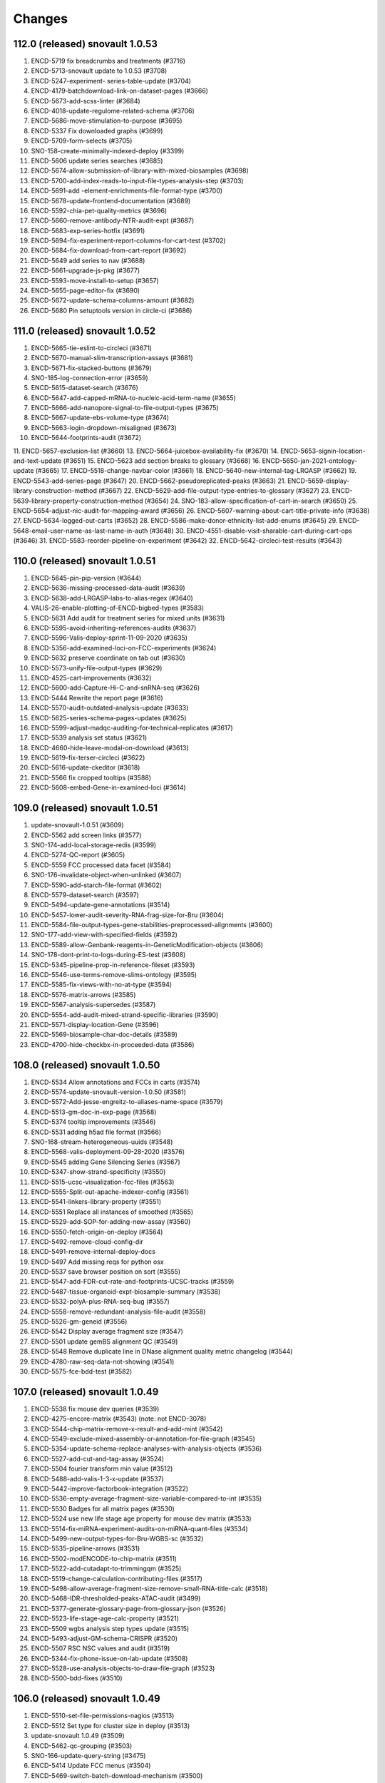 Changes
=======
112.0 (released) snovault 1.0.53
--------------------------------
1. ENCD-5719 fix breadcrumbs and treatments (#3716)
2. ENCD-5713-snovault update to 1.0.53 (#3708)
3. ENCD-5247-experiment- series-table-update (#3704)
4. ENCD-4179-batchdownload-link-on-dataset-pages (#3666)
5. ENCD-5673-add-scss-linter (#3684)
6. ENCD-4018-update-regulome-related-schema (#3706)
7. ENCD-5686-move-stimulation-to-purpose (#3695)
8. ENCD-5337 Fix downloaded graphs (#3699)
9. ENCD-5709-form-selects (#3705)
10. SNO-158-create-minimally-indexed-deploy (#3399)
11. ENCD-5606 update series searches (#3685)
12. ENCD-5674-allow-submission-of-library-with-mixed-biosamples (#3698)
13. ENCD-5700-add-index-reads-to-input-file-types-analysis-step (#3703)
14. ENCD-5691-add -element-enrichments-file-format-type (#3700)
15. ENCD-5678-update-frontend-documentation (#3689)
16. ENCD-5592-chia-pet-quality-metrics (#3696)
17. ENCD-5660-remove-antibody-NTR-audit-expt (#3687)
18. ENCD-5683-exp-series-hotfix (#3691)
19. ENCD-5694-fix-experiment-report-columns-for-cart-test (#3702)
20. ENCD-5684-fix-download-from-cart-report (#3692)
21. ENCD-5649 add series to nav (#3688)
22. ENCD-5661-upgrade-js-pkg (#3677)
23. ENCD-5593-move-install-to-setup (#3657)
24. ENCD-5655-page-editor-fix (#3690)
25. ENCD-5672-update-schema-columns-amount (#3682)
26. ENCD-5680 Pin setuptools version in circle-ci (#3686)

111.0 (released) snovault 1.0.52
--------------------------------
1.	ENCD-5665-tie-eslint-to-circleci (#3671)
2.	ENCD-5670-manual-slim-transcription-assays (#3681)
3.	ENCD-5671-fix-stacked-buttons (#3679)
4.	SNO-185-log-connection-error (#3659)
5.	ENCD-5615-dataset-search (#3676)
6.	ENCD-5647-add-capped-mRNA-to-nucleic-acid-term-name (#3655)
7.	ENCD-5666-add-nanopore-signal-to-file-output-types (#3675)
8.	ENCD-5667-update-ebs-volume-type (#3674)
9.	ENCD-5663-login-dropdown-misaligned (#3673)
10.	ENCD-5644-footprints-audit (#3672)
11.	ENCD-5657-exclusion-list (#3660)
13.	ENCD-5664-juicebox-availability-fix (#3670)
14.	ENCD-5653-signin-location-and-text-update (#3651)
15.	ENCD-5623 add section breaks to glossary (#3668)
16.	ENCD-5650-jan-2021-ontology-update (#3665)
17.	ENCD-5518-change-navbar-color (#3661)
18.	ENCD-5640-new-internal-tag-LRGASP (#3662)
19.	ENCD-5543-add-series-page (#3647)
20.	ENCD-5662-pseudoreplicated-peaks (#3663)
21.	ENCD-5659-display-library-construction-method (#3667)
22.	ENCD-5629-add-file-output-type-entries-to-glossary (#3627)
23.	ENCD-5639-library-property-construction-method (#3654)
24.	SNO-183-allow-specification-of-cart-in-search (#3650)
25.	ENCD-5654-adjust-nic-audit-for-mapping-award (#3656)
26.	ENCD-5607-warning-about-cart-title-private-info (#3638)
27.	ENCD-5634-logged-out-carts (#3652)
28.	ENCD-5586-make-donor-ethnicity-list-add-enums (#3645)
29.	ENCD-5648-email-user-name-as-last-name-in-auth (#3648)
30.	ENCD-4551-disable-visit-sharable-cart-during-cart-ops (#3646)
31.	ENCD-5583-reorder-pipeline-on-experiment (#3642)
32.	ENCD-5642-circleci-test-results (#3643)

110.0 (released) snovault 1.0.51
--------------------------------
1.	ENCD-5645-pin-pip-version (#3644)
2.	ENCD-5636-missing-processed-data-audit (#3639)
3.	ENCD-5638-add-LRGASP-labs-to-alias-regex (#3640)
4.	VALIS-26-enable-plotting-of-ENCD-bigbed-types (#3583)
5.	ENCD-5631 Add audit for treatment series for mixed units (#3631)
6.	ENCD-5595-avoid-inheriting-references-audits (#3637)
7.	ENCD-5596-Valis-deploy-sprint-11-09-2020 (#3635)
8.	ENCD-5356-add-examined-loci-on-FCC-experiments (#3624)
9.	ENCD-5632 preserve coordinate on tab out (#3630)
10.	ENCD-5573-unify-file-output-types (#3629)
11.	ENCD-4525-cart-improvements (#3632)
12.	ENCD-5600-add-Capture-Hi-C-and-snRNA-seq (#3626)
13.	ENCD-5444 Rewrite the report page (#3616)
14.	ENCD-5570-audit-outdated-analysis-update (#3633)
15.	ENCD-5625-series-schema-pages-updates (#3625)
16.	ENCD-5599-adjust-madqc-auditing-for-technical-replicates (#3617)
17.	ENCD-5539 analysis set status (#3621)
18.	ENCD-4660-hide-leave-modal-on-download (#3613)
19.	ENCD-5619-fix-terser-circleci (#3622)
20.	ENCD-5616-update-ckeditor (#3618)
21.	ENCD-5566 fix cropped tooltips (#3588)
22.	ENCD-5608-embed-Gene-in-examined-loci (#3614)

109.0 (released) snovault 1.0.51
--------------------------------
1. update-snovault-1.0.51 (#3609)
2. ENCD-5562 add screen links (#3577)
3. SNO-174-add-local-storage-redis (#3599)
4. ENCD-5274-QC-report (#3605)
5. ENCD-5559 FCC processed data facet (#3584)
6. SNO-176-invalidate-object-when-unlinked (#3607)
7. ENCD-5590-add-starch-file-format (#3602)
8. ENCD-5579-dataset-search (#3597)
9. ENCD-5494-update-gene-annotations (#3514)
10. ENCD-5457-lower-audit-severity-RNA-frag-size-for-Bru (#3604)
11. ENCD-5584-file-output-types-gene-stabilities-preprocessed-alignments (#3600)
12. SNO-177-add-view-with-specified-fields (#3592)
13. ENCD-5589-allow-Genbank-reagents-in-GeneticModification-objects (#3606)
14. SNO-178-dont-print-to-logs-during-ES-test (#3608)
15. ENCD-5345-pipeline-prop-in-reference-fileset (#3593)
16. ENCD-5546-use-terms-remove-slims-ontology (#3595)
17. ENCD-5585-fix-views-with-no-at-type (#3594)
18. ENCD-5576-matrix-arrows (#3585)
19. ENCD-5567-analysis-supersedes (#3587)
20. ENCD-5554-add-audit-mixed-strand-specific-libraries (#3590)
21. ENCD-5571-display-location-Gene (#3596)
22. ENCD-5569-biosample-char-doc-details (#3589)
23. ENCD-4700-hide-checkbx-in-proceeded-data (#3586)

108.0 (released) snovault 1.0.50
--------------------------------
1. ENCD-5534 Allow annotations and FCCs in carts (#3574)
2. ENCD-5574-update-snovault-version-1.0.50 (#3581)
3. ENCD-5572-Add-jesse-engreitz-to-aliases-name-space (#3579)
4. ENCD-5513-gm-doc-in-exp-page (#3568)
5. ENCD-5374 tooltip improvements (#3546)
6. ENCD-5531 adding h5ad file format (#3566)
7. SNO-168-stream-heterogeneous-uuids (#3548)
8. ENCD-5568-valis-deployment-09-28-2020 (#3576)
9. ENCD-5545 adding Gene Silencing Series (#3567)
10. ENCD-5347-show-strand-specificity (#3550)
11. ENCD-5515-ucsc-visualization-fcc-files (#3563)
12. ENCD-5555-Split-out-apache-indexer-config (#3561)
13. ENCD-5541-linkers-library-property (#3551)
14. ENCD-5551 Replace all instances of smoothed (#3565)
15. ENCD-5529-add-SOP-for-adding-new-assay (#3560)
16. ENCD-5550-fetch-origin-on-deploy (#3564)
17. ENCD-5492-remove-cloud-config-dir
18. ENCD-5491-remove-internal-deploy-docs
19. ENCD-5497 Add missing reqs for python osx
20. ENCD-5537 save browser position on sort (#3555)
21. ENCD-5547-add-FDR-cut-rate-and-footprints-UCSC-tracks (#3559)
22. ENCD-5487-tissue-organoid-expt-biosample-summary (#3538)
23. ENCD-5532-polyA-plus-RNA-seq-bug (#3557)
24. ENCD-5558-remove-redundant-analysis-file-audit (#3558)
25. ENCD-5526-gm-geneid (#3556)
26. ENCD-5542 Display average fragment size (#3547)
27. ENCD-5501 update gemBS alignment QC (#3549)
28. ENCD-5548 Remove duplicate line in DNase alignment quality metric changelog (#3544)
29. ENCD-4780-raw-seq-data-not-showing (#3541)
30. ENCD-5575-fce-bdd-test (#3582)

107.0 (released) snovault 1.0.49
--------------------------------------------------------------------
1. ENCD-5538 fix mouse dev queries (#3539)
2. ENCD-4275-encore-matrix (#3543) (note: not ENCD-3078)
3. ENCD-5544-chip-matrix-remove-x-result-and-add-mint (#3542)
4. ENCD-5549-exclude-mixed-assembly-or-annotation-for-file-graph (#3545)
5. ENCD-5354-update-schema-replace-analyses-with-analysis-objects (#3536)
6. ENCD-5527-add-cut-and-tag-assay (#3524)
7. ENCD-5504 fourier transform min value (#3512)
8. ENCD-5488-add-valis-1-3-x-update (#3537)
9. ENCD-5442-improve-factorbook-integration (#3522)
10. ENCD-5536-empty-average-fragment-size-variable-compared-to-int (#3535)
11. ENCD-5530 Badges for all matrix pages (#3530)
12. ENCD-5524 use new life stage age property for mouse dev matrix (#3533)
13. ENCD-5514-fix-miRNA-experiment-audits-on-miRNA-quant-files (#3534)
14. ENCD-5499-new-output-types-for-Bru-WGBS-sc (#3532)
15. ENCD-5535-pipeline-arrows (#3531)
16. ENCD-5502-modENCODE-to-chip-matrix (#3511)
17. ENCD-5522-add-cutadapt-to-trimmingqm (#3525)
18. ENCD-5519-change-calculation-contributing-files (#3517)
19. ENCD-5498-allow-average-fragment-size-remove-small-RNA-title-calc (#3518)
20. ENCD-5468-IDR-thresholded-peaks-ATAC-audit (#3499)
21. ENCD-5377-generate-glossary-page-from-glossary-json (#3526)
22. ENCD-5523-life-stage-age-calc-property (#3521)
23. ENCD-5509 wgbs analysis step types update (#3515)
24. ENCD-5493-adjust-GM-schema-CRISPR (#3520)
25. ENCD-5507 RSC NSC values and audit (#3519)
26. ENCD-5344-fix-phone-issue-on-lab-update (#3508)
27. ENCD-5528-use-analysis-objects-to-draw-file-graph (#3523)
28. ENCD-5500-bdd-fixes (#3510)

106.0 (released) snovault 1.0.49
--------------------------------------------------------------------
1. ENCD-5510-set-file-permissions-nagios (#3513)
2. ENCD-5512 Set type for cluster size in deploy (#3513)
3. update-snovault 1.0.49 (#3509)
4. ENCD-5462-qc-grouping (#3503)
5. SNO-166-update-query-string (#3475) 
6. ENCD-5414 Update FCC menus (#3504) 
7. ENCD-5469-switch-batch-download-mechanism (#3500)  
8. ENCD-5495-cart-test (#3505)
9. ENCD-5464-sprite-ip (#3490) 
10. ENCD-5437 Highlight file graph arrows (#3492) 
11. ENCD-5451-add-nagios-monitor-deploy (#3498) 
12. ENCD-5480-replace-stable-peaks-with-pseudo-replicated-peaks (#3485)
13. ENCD-5407-trans-enhancerpage (#3477)
14. ENCD-5473-update-biosample-characterization-audit (#3486) 
15. ENCD-5334-add-analysis-step-audit (#3494) 
16. ENCD-5467 Update Genetic Modification UI for new property (#3481) 
17. ENCD-5463-make-target-import_items (#3480) 
18. ENCD-5466-make-disease-term-id-name-list (#3482)
19. ENCD-5489-use-ramdisk-on-circleci (#3495)
20. ENCD-5459-transgenic-enhancer-expt-schema-changes (#3488) 
21. ENCD-5481 Fix wrong audit detail (#3484)
22. ENCD-5471-lower-default-chunksize (#3476) 
23. ENCD-5476-fix-indexing-tests (#3489)
24. ENCD-5472-as-file-form-submission (#3483)

105.0 (released) snovault 1.0.48
--------------------------------------------------------------------
1.	update-snovault-1.0.48 (#3474)
2.	SNO-163-install-graphviz (#3460)
3.	ENCD-5439-optimize-metadata-endpoint (#3462)
4.	ENCD-5372-gm-delivery (#3465)
5.	ENCD-5453-fix-missing-read-depth-audit (#3470)
6.	ENCD-5447 dnase reference updates (#3473)
7.	ENCD-5458-use-analysis-objects-for-file-graph (#3468)
8.	ENCD-5431-add-bigInteract-to-file (#3466)
9.	ENCD-5350-encode4-atac-qc-audits (#3469)
10.	ENCD-5440-update-analysis-step-run-set-status (#3467)
11.	ENCD-4957-view-control (#3463)
12.	ENCD-5456-table-shift (#3464)
13.	ENCD-5443-add-ng-to-biosample-starting-amount-units (#3459)
14.	ENCD-5424-remove-assembly-for-gtf-files (#3461)
15.	ENCD-5311-dnase-specific-alignment-quality-metric (#3396)
16.	ENCD-5410 pseudo replicated peaks (#3457)
17.	ENCD-5287-archived-file (#3455)
18.	ENCD-5316-add-workflow-ID (#3458)
19.	ENCD-5436-audit-idr-enc3-enc4 (#3454)
20.	ENCD-5447 dnase reference file updates (#3451)
21.	ENCD-5425-fix-tooltip-in-edge-and-ie (#3456)
22.	ENCD-5445-fix-typos-experiment-audits (#3453)
23.	ENCD-5423-modify-GM-reagents-regex (#3452)
24.	ENCD-5416-misc-font-updates (#3450)
25.	ENCD-5432-walkme-test (#3446)
26.	ENCD-5062-add-image-icon-on-report-page (#3449)
27.	ENCD-5433-refactor-not-bdd-not-indexing-tests (#3445)
28.	ENCD-5418-adjust-fonts (#3444)

104.0 (released) snovault 1.0.47
--------------------------------------------------------------------
	1.	Update snovault 1.0.47 (#3447)
	2.	ENCD-5427-fix-title-underlines (#3442)
	3.	ENCD-5415-audits-in-annotation-metadata (#3439)
	4.	ENCD-5426-classic-img-update (#3441)
	5.	ENCD-5386-reverse-link-publications-in-dataset.references (#3423)
	6.	ENCD-5409-lower-chunksize-option-demo (#3437)
	7.	ENCD-5420-fix-bottom-shading (#3440)
	8.	ENCD-5421-annotation-test (#3436)
	9.	ENCD-5403-annotation-meta-columns (#3433)
	10.	SNO-159 Allow remote indexing (#3412)
	11.	ENCD-5288-create-facet-for-cCREs (#3427)
	12.	ENCD-5393-publication-dataset-download (#3435)
	13.	ENCD-5404-add-mint-to-chip-audits (#3430)
	14.	ENCD-5395-check-biosample-characterizations-from-pooled-from-biosample (#3421)
	15.	ENCD-5398-add-cut-and-run-assay (#3425)
	16.	ENCD-5400-analysis-update (#3426)
	17.	ENCD-5371-biosample-disease-ontology (#3420)
	18.	ENCD-5401-Restrict-batch-download-to-certain-types (#3432)
	19.	ENCD-5394-cart-experiments-only (#3429)
	20.	ENCD-5390 update fonts sitewide (#3418)
	21.	ENCD-5413-hide-download-btn-for-large-search (#3431)
	22.	ENCD-5382-update-robots-txt (#3424)
	23.	ENCD-5405-cart-dl-metadata-url (#3422)
	24.	ENCD-5385 facets updates (#3416)
	25.	ENCD-5389-correct-audit-details-for-missing-input-control-audit (#3409)
	26.	ENCD-5381-fix-publication-object-publication-year (#3414)
	27.	ENCD-5367 clean up body map styles (#3407)
	28.	ENCD-5290-homepage-update (#3413)
	29.	ENCD-5378-fix-metadata-tsv-assay-col (#3411)
	30.	ENCD-5252-add-index-reads-audit (#3391)
	31.	ENCD-5359 add-hover-definitions-to-menu (#3401)
	32.	ENCD-5391-fix-internal-status-facet-not-opening (#3410)
	33.	ENCD-5304-major-ontology-update-scRNA-seq-assay-change (#3394)

103.0 (unreleased) snovault 1.0.46
--------------------------------------------------------------------
	1.	Update snovault 1.0.46 (#3406)
	2.	SNO-160-use-boolean-values-in-facets (#3402)
	3.	SNO-116-fix-summary-naming-conflict (#3404)
	4.	ENCD-5241-search-scroll (#3367)
	5.	ENCD-5370-add-pagination-to-publication-dataset (#3403)
	6.	ENCD-5369-change-annotation-v5 (#3398)
	7.	ENCD-5365-add-document-to-publication-obj (#3405)
	8.	ENCD-5373 fix mouse development matrix (#3397)
	9.	ENCD-5245-adjust-ChIP-control-audit (#3400)
	10.	ENCD-5363-Fix-tags-on-cluster-deployments (#3381)
	11.	ENCD-4519-in-series-change-relative-age-to-age (#3373)
	12.	SNO-157-make-page-facets-collapsable (#3385)
	13.	ENCD-5368-lib-dependency-depleted-nucleic-acid-term (#3395)
	14.	ENCD-5193 additions to set_status_up for datasets (#3392)
	15.	ENCD-4350-make-antibody-label-clearer (#3374)
	16.	ENCD-5360-atac-output-types (#3389)
	17.	ENCD-5358 fix body map thumbnail (#3390)
	18.	ENCD-5286-subreads-bam-should-require-replicate (#3393)
	19.	ENCD-5280-lower-audit-severity-missing-characterization (#3386)


102.0 (released) snovault 1.0.45
--------------------------------------------------------------------
	1.	ENCD-5361-bug-fix-biosample-summary (#3378)
	2.	Update to snovault 1.0.45 (#3376)
	3.	ENCD-5268-analysis-object (#3323)
		SNO-154 fix magic to add json types
	5.	SNO-156 Use pyramid_retry 2.1.1 (#3359)
	6.	ENCD-5353-cart-limit (#3375)
	7.	ENCD-5237 add body map to reference epigenome (#3366)
	8.	ENCD-5255-add-encode4-atac-seq-qc-audits (#3368)
	9.	ENCD-5331-target-factorbook-dbxref (#3360)
	10.	ENCD-5343-adjusting-internal-status-property (#3372)
	11.	ENCD-5185-fix-replication-type-for-pooled-clone-sequencing-experiments (#3361)
	12.	ENCD-5329-read-depth-audit-update (#3369)
	13.	ENCD-5315 gemBS alignment QC (#3365)
	14.	ENCD-5272-Model-donor-age-when-biosample-is-collected (#3362)
	15.	ENCD-5341-update-deployment-tags (#3371)
	16.	ENCD-5314-add-new-output-types (#3354)
	17.	ENCD-5298-add-fileset-to-pipeline-object (#3358)
	18.	ENCD-5336-matrix-desc (#3370)
	19.	ENCD-5309-cart-locks (#3355)
	20.	ENCD-5308-fix-react-error-on-summary-page (#3348)
	21.	ENCD-5307-add-dnase-footprints-quality-metric (#3356)
	22.	ENCD-5303-remove-other-plasmid-lib-type (#3347)
	23.	ENCD-5239-fix-css-problem-on-examine-loci-reference-form(#3318)
	24.	ENCD-3470-blocked-out-facet-setting (#3357)
	25.	ENCD-5342-remove-page-titles (#3363)
	26.	ENCD-5349-add-element-location-transgenic-expt (#3364)
	27.	ENCD-5297-add-ATAC-adapters-to-library (#3353)
	28.	ENCD-4438-remove-stage-timepoint (#3349)
	29.	ENCD-5338-add-idr-ranked-peak-file-format-type (#3350)
	30.	ENCD-5333-fix-google-dataset-author (#3344)
	31.	ENCD-5327-fastq-demultiplex-analysis-step-type (#3342)
	32.	ENCD-5113 fix curl command to get metadata.tsv(#3343)
	33.	ENCD-5320-fix-sescc-element-url (#3337)
	34.	ENCD-5321-remove-lib-frag-method-enum (#3339)
	35.	ENCD-5306-update-hotspot-qc-metric (#3352)
	36.	ENCD-5310-choose-analysis (#3340)
	37.	ENCD-5285-table-lines (#3330)
	38.	ENCD-5332-sequence-barcodes-reference-type (#3351)
	39.	ENCD-4857-add-biosample_ontology.classification-to-matrix (#3331)
	40.	ENCD-5328 fix released start date (#3346)

v101.0 (released) snovault 1.0.44
--------------------------------------------------------------------
	1.	ENCD-5324-experiment-perturbed (#3338)
	2.	ENCD-5296-fix-matrix-header-link (#3329)
	3.	ENCD-5317-fix-bug-biosample-summary (#3332)
	4.	ENCD-5319 fix date released link (#3335)
	5.	ENCD-5322-fix-table-capitalization (#3334)
	6.	ENCD-5191 add ENCSR id to cart (#3336)
	7.	ENCD-5294-move-4-read-fraction-QMs (#3320)
	8.	ENCD-5302-cart-link (#3328)
	9.	ENCD-5181-perturbed-facet-normal (#3325)
	10.	ENCD-5267 body map updates (#3326)
	11.	ENCD-5270-library-adapter (#3312)
	12.	ENCD-5278-add-binding-to-category-property (#3310)
	13.	ENCD-5214-in-vivo-enhancer-screen (#3314)
	14.	ENCD-5271-add-atac-dnase-output-types (#3309)
	15.	ENCD-5243 fix crash on date submitted (#3300)
	16.	ENCD-5281 Remove extra files.assembly column (#3324)
	17.	ENCD-5276-add-kallisto-properties-to-library (#3321)
	18.	ENCD-5292 Change txt extension to txt.gz (#3319)
	19.	ENCD-5277 Update amis v100 and typos (#3307)
	20.	ENCD-5300-add-audit-field-to-metadata-tsv (#3322)
	21.	ENCD-5265-correct-stem-cell-matrix-links (#3298)
	22.	ENCD-5289-fcc-remove-assay-type-facet (#3316)
	23.	ENCD-5254-add-pseudoalignment-analysis-step-type (#3317)
	24.	ENCD-5238-organ-system-slims-assay-update (#3297)
	25.	ENCD-4913-fix-filtered-url-in-matrix (#3294)
	26.	ENCD-5262 add skinny tracks (#3306)
	27.	ENCD-5236-display-fcc-prop (#3315)
	28.	ENCD-5261-copy-schema (#3311)
	29.	ENCD-5269-audit-annotation-file-derived-from-revoked (#3302)
	30.	ENCD-5225-display-cropped-read-length-and-tolerance (#3287)
	31.	ENCD-4614-no-assembly-graph (#3299)
	32.	ENCD-4927 Internal Audit details not showing up for GM
	33.	ENCD-5260 Cart auto-save
	34.	ENCD-5159-show-donor-on-ref-page (#3289)
	35.	ENCD-5136-hide-nih-in-facets-on-0-results (#3290)

v100.0 (released) snovault 1.0.44
--------------------------------------------------------------------
1.	ENCD-5216 deploy demo pointing at pg (#3273)
    ⁃ ENCD-5242 refactor cloud config
    ⁃ ENCD-5235 fix wale backup error
    ⁃ ENCD-5240 fix lib magic dependency
    ⁃ ENCD-5212 deploy demo at ES cluster
    ⁃ ENCD-5234 fix key validation upload bucket
2.	ENCD-5275-fix-json-ld-exploding-without-at-type (#3301)
3.	ENCD-4215-enable-google-set (#3282)
4.	ENCD-5258-add-file-upgrade (#3292)
5.	ENCD-5264 fix error on pages missing @type (#3293)
6.	ENCD-5259-fix-validation-fail-reference-objects (#3291)
7.	ENCD-5266 change description to title for index_of property
8.	ENCD-5116-pipeline-graph (#3278)
9.	ENCD-5178 add body map to summary page (#3285)
10.	ENCD-5228-add-enc4-chip-pipeline-to-audits (#3288)
11.	ENCD-5229-fix-run-type-dependency (#3270)
12.	ENCD-5244-add-new-enums-for-DAC-pipeline (#3286)
13.	ENCD-5226-add-bulk-RNA-seq-pipeline-to-audits (#3276)
14.	ENCD-5217-expt-fcc-audit-inconsistent-gms (#3284)
15.	ENCD-5157-add-to-biosample-summary-and-display (#3280)
16.	ENCD-4378-remove-restrict-target-dbxref (#3271)
17.	ENCD-5100-index-reads-grouping (#3281)
18.	ENCD-5215-improve-Publication-link-to-PublicationData (#3283)
19.	ENCD-5204-fix-ExperimentSeries-QC-table-crash-for-no-target-experiments (#3269)
20.	ENCD-4644-add-details-about-fastq-signatures (#3272)
21.	ENCD-5220-add-crop-length-tolerance-to-file (#3277)
22.	ENCD-5230-change-tech-replicate-field-of-metadata-tsv (#3268)
23.	ENCD-5211-add-Mint-ChIP-control-title (#3262)
24.	ENCD-5201-biosample-organ-system-slims (#3275)
25.	ENCD-5209-add-elements-ref-to-analysis-step-schema (#3264)
26.	ENCD-5232-add-rDHSs-to-rep-DNase-hypersensitivity-sites (#3267)
27.	ENCD-5203-biosample-audit-inconsistent-GMs (#3274)
28.	ENCD-5151-fix-software-breadcrumb (#3245)
29.	ENCD-5099-add-index-read-on-file-page (#3256)
30.	ENCD-5105-SECC-Stem-cell-matrix (#3203)
31.	ENCD-5200-add-FCC-ExperimentTable (#3266)
32.	ENCD-5210-make-documents-searchable (#3263)
33.	ENCD-5206-add-element-quantification-to-file-output-type (#3265)
34.	ENCD-4991-display-assembly-N-gene_annot-on-UI (#3248)
35.	ENCD-5218-batch-dl-issue (#3259)
36.	ENCD-5070-missing-img (#3260)

v99.0 (released) snovault 1.0.44
--------------------------------------------------------------------
1.	ENCD-5223-metadata-shift (#3258)
2.	ENCD-5221-smaller-es-cluster-master (#3257)
3.	ENCD-5171-download-fastq-files (#3252)
4.	ENCD-5184-comp-model-software-version-unique (#3250)
5.	ENCD-5152-add-app-json-to-attachments (#3247)
6.	ENCD-5148-adjust-GM-for-homologous-recombination-and-CRISPR-intro (#3242)
7.	ENCD-5111-cleanup-deploy-output (#3251)
8.	ENCD-5194-add-grnas-file-output-type (#3234)
9.	ENCD-5169-humandonor-external-ids (#3226)
10.	ENCD-5195-add-gene-to-reference-page (#3244)
11.	ENCD-5208-circle-ci-install-fix (#3249)
12.	ENCD-5207-update-snovault-1.0.44 (#3246)
13.	ENCD-4374-fix-restrict-file-edit-checkbx (#3237)
14.	ENCD-5006-Fix-target-breadcrumb (#3241)
15.	ENCD-5140-add-clear-classification-of-related-datasets (#3239)
16.	ENCD-5127-add-biosample-ontology-fce-requirement (#3240)
17.	ENCD-5160-cropped-read-length-bam (#3232)
18.	ENCD-5198-update-libmagic-ubuntu-with-amis (#3238)
19.	ENCD-5202-lower-indexing-RAM-footprint (#3243)
20.	ENCD-5164 add production amis (#3229)
21.	ENCD-5199-add-ref-epig-bdd-and-polish (#3233)
22.	SNO-143-switch-update-readmes (#3221)
23.	ENCD-5018 Change tagged target audits severity to Warning (#3230)
24.	ENCD-5149-gene-and-target-dbxrefs-for-GeneCards (#3220)
25.	ENCD-5128-calculate-crispr-assay-titles (#3224)
26.	ENCD-5172-add-output-type-regulatory-elements (#3227)
27.	ENCD-5161-add-fragmentation-duration-props-to-library (#3235)
28.	ENCD-5173-add-to-reference-summary-page (#3228)
29.	ENCD-5197 return paths from library calculated property
30.	SNO-144-redirect-downloads-through-nginx-or-apache (#3182)
31.	ENCD-5166 change organoid color (#3213)
32.	ENCD-5189-additional-pytest-cleanup (#3223)
33.	ENCD-5131-add-sprite-assay-ontology-update (#3215)
34.	ENCD-5163 deemphasize hg19 screen link (#3211)

v98.0 (released) snovault 1.0.43
--------------------------------------------------------------------
1.	ENCD-5186-Fix-FCC-audit-script-error-with-biosample-ontology (#3219)
2.	ENCD-5175-fix-validation-error-crispr-insertion (#3214)
3.	ENCD-5180-re-matrix-left-align-term-names (#3216)
4.	ENCD-5182 respect filters for viz (#3217)
5.	ENCD-5039-reorganize-pytest-fixtures-set (#3206)
6.	Update snovault 1.0.43 (#3212)
7.	ENCD-4540 Cart visualizations (#3205)
8.	SNO-146-clean-up-threadmanager-on-pyramid-retry-exception (#3207)
9.	ENCD-5133-calculate-for-analyses (#3200)
10.	ENCD-5145-remove-gRNA-tiled-loci-update-examined-loci (#3183)
11.	ENCD-5150-rendering-error (#3209)
12.	ENCD-5168-allow-apache-status-monitoring (#3210)
13.	ENCD-5123-expt-audit-processed-files-analyses (#3192)
14.	ENCD-2666 mouse dev matrix (#3198)
15.	ENCD-5090-apply-experiment-audits-to-fcc-experiments (#3169)
16.	ENCD-5117-update-mixed-read-length-audit (#3193)
17.	ENCD-5110-add-gm-categories (#3181)
18.	ENCD-5125-add-factorbook (#3191)
19.	ENCD-5087-add-subreads-dependencies (#3180)
20.	ENCD-5082-file-pagination (#3201)
21.	ENCD-5051-generating-QC-table-for-experimental-series (#3138)
22.	ENCD-5129-check-if-view-has-type (#3199)
23.	ENCD-5143-remove-properties-gene_type_quant_qc (#3185)
24.	ENCD-5144-add-dna-cloning-biosampletype (#3184)
25.	ENCD-5139-add-post-nucleic-acid-time-biosample (#3188)
26.	ENCD-5122-add-Donor-to-Reference (#3197)
27.	ENCD-5109-fix-file-validation-audit-for-annotations (#3194)
28.	ENCD-5080-add-library-property-strandedness (#3186)
29.	ENCD-5069 fix error in gene search (#3166)
30.	ENCD-5118-adjust-unreplicated-experiment-audit (#3187)
31.	ENCD-5130-Add-download-btn-to-FCC (#3179)

v97.0 (unreleased) snovault 1.0.42 ubuntu18/py376 merge
--------------------------------------------------------------------

1.	SNO-145 handle missing _stats on request
2.	ENCD-5137-Fix-ENTEx-text-issue (#3178)
3.	ENCD-5132-update-deployment-amis (#3174)
4.	update-to-v97rc1 (#3172)
5.	update-to-v96.1 (#3171)
6.	ENCD-5071-audit-script-error-when-control-is-series (#3164)
7.	ENCD-4626-fix-test-save-change-antibody (#3145)
8.	ENCD-4365-roadmap-collection-view (#3142)
9.	ENCD-5121-doc-section-publication-data (#3162)
10.	ENCD-5073-multiple-targets-FCC (#3154)
11.	ENCD-5097-add-Ingrid-to-AntibodyCharacterization-reviewed-by (#3148)
12.	ENCD-5033-index-user-made-accounts (#3158)
13.	ENCD-4953-calculated-tags-property-experiment (#3155)
14.	ENCD-5072 Library construction platform display (#3168)	
15.	SNO-142 Minor fixes for ubutnu 18 on v96x1rc1
16.	ENCD-5106-add-control-link-FCE (#3151)
17.	ENCD-5101-add-target-to-annotation-summary-page (#3165)
18.	ENCD-5124-fix-vis-indexing-failure-on-RNA-seq-annotation (#3161)
19.	ENCD-5074-exclude-single-cell-from-read-count-audit (#3153)
20.	ENCD-5083-restrict-IHEC-dbxref-to-RefEpi-and-Annotation (#3147)
21.	ENCD-5034-encyclopedia-v6-addition (#3152)
22.	SNO-141-update-osx-catalina-readme
23.	ENCD-4917-new-target-matrix (#3071)
24.	ENCD-5120-1st-post-master-merge-fix-u18-py369 (#3160)
25.	ENCD-3983-update-to-ubuntu-18
26.	ENCD-5112 Update deploy ami map for all builds
27.	SNO-140 Allow shorting uuids with flag
28.	ENCD-5075 Adding the change for depmap (#3141)
29.	SNO-139 Log detailed initial indexing times
30.	ENCD-3983-update-to-ubuntu-18
31.	ENCD-4961-make-base-amis-encd-deployment
32.	ENCD-4960-add-aws-pems-for-deployment
33.	SNO-132 Update to py37 lrowe pr with fixes
34.	ENCD-5061-echo-filenames-in-deploy-scirpt
35.	ENCD-5060-add-py-requirements-file
36.	ENCD-5059-fix-pylint-in-deploy-script
37.	ENCD-5081 add-pooled-clone-sequencing-types (#3144)
38.	ENCD-5084-draft-1 (#3149)
39.	ENCD-5096-draft-1 (#3150)
40.	ENCD-5091 Rebuilt package-lock.json (#3140)
41.	ENCD-5077 Remove unnecessary prints (#3146)


v97rc1 (unreleased) snovault 1.0.41 - pre v96.1 ubuntu18/py376 merge
--------------------------------------------------------------------
1. ENCD-5071-audit-script-error-when-control-is-series (#3164)
2. ENCD-4626-fix-test-save-change-antibody (#3145)
3. ENCD-4365-roadmap-collection-view (#3142)
4. ENCD-5121-doc-section-publication-data (#3162)
5. ENCD-5073-multiple-targets-FCC (#3154)
6. ENCD-5097-add-Ingrid-to-AntibodyCharacterization-reviewed-by (#3148)
7. ENCD-5033-index-user-made-accounts (#3158)
8. ENCD-4953-calculated-tags-property-experiment (#3155)
9. ENCD-5072 Library construction platform display (#3168)
10. ENCD-5106-add-control-link-FCE (#3151)
11. ENCD-5101-add-target-to-annotation-summary-page (#3165)
12. ENCD-5124-fix-vis-indexing-failure-on-RNA-seq-annotation (#3161)
13. ENCD-5074-exclude-single-cell-from-read-count-audit (#3153)
14. ENCD-5083-restrict-IHEC-dbxref-to-RefEpi-and-Annotation (#3147)
15. ENCD-5034-encyclopedia-v6-addition (#3152)
16. ENCD-4917-new-target-matrix (#3071)
17. ENCD-5075 Adding the change for depmap (#3141)
18. ENCD-5081 add-pooled-clone-sequencing-types (#3144)
19. ENCD-5084-draft-1 (#3149)
20. ENCD-5096-draft-1 (#3150)
21. ENCD-5091 Rebuilt package-lock.json (#3140)
22. ENCD-5077 Remove unnecessary prints (#3146)

v96.1 (unreleased) snovault 1.0.41
----------------------------------
1. SNO-142 Minor fixes for ubutnu 18 on v96x1rc1 (#3167)
2. SNO-141-update-osx-catalina-readme (#3167)
3. ENCD-5120-1st-post-master-merge-fix-u18-py369 (#3160) 
4. ENCD-5112 Update deploy ami map for all builds (#3109)
5. SNO-140 Allow shorting uuids with flag (#3109)
6. SNO-139 Log detailed initial indexing times (#3109)
7. ENCD-3983-update-to-ubuntu-18 (#3109)
8. ENCD-4961-make-base-amis-encd-deployment (#3109)
9. ENCD-4960-add-aws-pems-for-deployment (#3109)
10. SNO-132 Update to py37 lrowe pr with fixes (#3109)
11. ENCD-5061-echo-filenames-in-deploy-scirpt (#3109)
12. ENCD-5060-add-py-requirements-file (#3109)
13. ENCD-5059-fix-pylint-in-deploy-script (#3109)

v96.0 (released) snovault 1.0.40
--------------------------------
1.	ENCD-5089-add-back-account-creation-msg (#3139)
2.	ENCD-5088-graphlib-crash (#3137)
3.	ENCD-5086-remove-chip-seq-matrix-from-menu (#3136)
4.	ENCD-5047-no-dependencies-output-types (#3135)
5.	ENCD-4943-fix-bad-ancient-URL-forwards (#3129)
6.	ENCD-5049 add MINT mixture to library object (#3132)
7.	ENCD-5056-computation-model-object (#3128)
8.	ENCD-5037-valis-library-update (#3119)
9.	ENCD-5026 toolbar updates (#3133)
10.	ENCD-5057-add-experiment-audit-for-no-processed-data (#3126)
11.	ENCD-5078-fcc-insert (#3134)
12.	ENCD-5068-update-regex-pattern-for-IHEC-dbxref (#3123)
13.	ENCD-4172 improved PublicationData embedding (#3130)
14.	ENCD-4975-three-library-properties-restricted-to-enum (#3108)
15.	ENCD-5054-revise-biosample-search-result-link-age-display (#3118)
16.	ENCD-5065-account-creation-error-msg (#3110)
17.	ENCD-5050-nanopore-file-dependency (#3121)
18.	ENCD-5032 add reset to genome browser (#3106)
19.	ENCD-5020-create-account-on-any-page (#3112)
20.	ENCD-5022-ENTEx-updates (#3122)
21.	ENCD-5053-Display target_expression_percentile (#3127)
22.	ENCD-4948 Facet registry (#3120)
23.	ENCD-4936-add-location-to-gene (#3083)
24.	ENCD-5043-add-icLASER-assay (#3115)
25.	ENCD-5055-update-audit-detail-insufficient-read-length-rna (#3116)
26.	ENCD-5025-create-account-created-messagebox (#3107)
27.	ENCD-5048 annotation schema change for FCC controls (#3114)
28.	ENCD-5066-calculate-s3-uri-for-all-files (#3117)

v95.0 (released) snovault 1.0.40
---------------------------------------
1.	ENCD-5064 update the detail message in "inconsistent genetic modification tags" audit (#3113)
2.	ENCD-5058 fix pip version (#3111)
3.	ENCD-4899 additions to robots.txt (#3055)
4.	ENCD-5008 Analyses property (#3100)
5.	ENCD-5015 functional characterization series (#3099)
6.	ENCD-4999 Add PRO-cap assay term (#3101)
7.	SNO-129-add-fielded-generator-response (#3077)
8.	ENCD-5005 replace GO properties with GO links (#3098)
9.	ENCD-5044-update-to-snovault-1-40 (#3104)
10.	ENCD-4995 adding read index_of (#3095)
11.	ENCD-4987 Add audits for eclip queried_RNP_size_range (#3090)
12.	ENCD-3086-add-dataset-to-file (#2977)
13.	ENCD-4655 remove recombinant protein category of target (#3070)
14.	ENCD-4986-fix-summary-page-filter-miscount (#3081)
15.	ENCD-4997-adjust-GM-schema-for-FCC-expts (#3096)
16.	ENCD-5004-update-assay-titles-ontology (#3093)
17.	ENCD-4956-add-content-to-schema (#3089)
18.	ENCD-5014-new-FCE-property-target-expression-percentile (#3097)
19.	ENCD-5013 Allow elements_reference to link to Annotations (#3086)
20.	ENCD-5010-Reduce-min-read-length-miRNA (#3092)
21.	ENCD-5027-fix-refseq-dbxref-link (#3087)
22.	ENCD-4998 Revise time units pluralization (#3082)
23.	ENCD-4951-add-4dn-expt-dbxref (#3084)
24.	ENCD-5036 freeze setuptools for wale at v43 (#3091)
25.	ENCD-4790 replicates in Valis (#3068)
26.	ENCD-5023 fix advanced query search BDD test (#3088)
27.	ENCD-5007-home-svg-chrome-bug (#3080)

v94.0 (released) snovault 1.0.39
---------------------------------------
1.	ENCD-5002 Removed month_released from facet list for scRNA series (#3074)
2.	ENCD-5001-SCREEN-link-updates (#3076)
3.	ENCD-4994-fix-broken-img-tag-appearance-ie11 (#3073)
4.	ENCD-4996-fix-IE-shading (#3075)
5.	ENCD-4993-update-snovault-1.0.39
6.	ENCD-4222 Implement ENTEx matrix (#3067)
7.	ENCD-4882 Removed month_released property from Dataset and Page (#3049)
8.	ENCD-4965-quality-metrics-now-required-property (#3064)
9.	ENCD-4983-new-file-output_type-personalized-genome-assembly (#3065)
10.	ENCD-4810 md5 self audit (#3063)
11.	ENCD-4967-broken-E11-fixes (#3043)
12.	ENCD-4812-award-link-embedded (#3069)
13.	ENCD-4971-add-TagRFP-enum-GM (#3062)
14.	ENCD-4972-calculate-FCC-control-assay-titles (#3061)
15.	ENCD-4969 Update missing raw data in replicate audit (#3046)
16.	ENCD-4922 single cell RNA series (#3066)
17.	ENCD-4859-clarify-undetermined-replication-type-audit (#3059)
18.	ENCD-4488-tighten-annotation-schema (#3045)	
19.	ENCD-4984-add-ENCODE3-to-scRNA-without-controls (#3057)
20.	ENCD-4942 remove control category of target (#3058)
21.	ENCD-4872 open ENCODE4 antibody standards to ENCODE3 antibodies (#3022)
22.	ENCD-4979-fix-reference-to-HTTPFound (#3060)
23.	ENCD-4976 Remove scRNA-seq from RIN audit (#3056)
24.	ENCD-4557-limit-reviewers-cannot-edit-characterization (#3054)
25.	ENCD-4974-cricket-typo-fixes (#3048)
26.	ENCD-4966-remove-default-replicate (#3047)
27.	ENCD-4980-upgrade-pip-circleci (#3053)

v93.1 (released) snovault 1.0.38
---------------------------------------
1. ENCD-4978 update bcrypt and pip3 (#3051)

v93.0 (released) snovault 1.0.38
---------------------------------------
1.	ENCD-4970 Make reference-epignome cells render on IE11 (#3041)
2.	ENCD-4973-raw-schema (#3042)
3.	ENCD-4968-update-snovault-1.0.38 (#3040)
4.	ENCD-4930-flag-read1-without-read2 (#3036)
5.	ENCD-4687-add-adapter-files-to-library (#3033)
6.	ENCD-4949-Fix-IE11 (#3039)
7.	ENCD-4908-turn-on-swap-in-deployment (#3037)
8.	ENCD-2304 Reference epigenome matrix (#3032)
9.	ENCD-4912-update-matching-md5-audit (#3005)
10.	ENCD-4896-Add-mirna-annotations-to-file-and-analysis-step (#3030)
11.	ENCD-4898-add-pipeline-assay-audit (#3021)
12.	ENCD-4851 remove duplicated dataset (#3035)
13.	ENCD-2529-fix-default-required-properties-in-json-schema (#3015)
14.	ENCD-4822-update-hgnc-file-to-fix-missing-suggest-genes (#2934)
15.	ENCD-2401 fix IHEC trackhub JSON (#3028)
16.	ENCD-4926-add-michael-schatz-to-aliases (#3011)
17.	ENCD-4848-display-juicebox-name-for-hic (#3038)
18.	ENCD-4934-add-perturbed-property-to-biosample (#3026)
19.	ENCD-4939-change-memlimit-kill-to-terminate
20.	ENCD-4938-add-forensic-logging-to-deployment
21.	ENCD-4937-add-single-node-name-arg
22.	ENCD-4911-increase-upload-limit-to-5gb
23.	ENCD-4947-Fix-deploy-tag-bug-that-pulls-origin-dev
24.	ENCD-4025-update-schema-md (#2985)
25.	ENCD-4842-new-gm-property-introduced-elements (#3031)
26.	ENCD-4929 add control type to FCC experiments (#3018)
27.	ENCD-4933-remove-library-treatment-facet (#3016)
28.	ENCD-4932 Fix links and formatting in Experiment Series audit (#3017)
29.	ENCD-4946-add-new-annotation-type (#3020)
30.	ENCD-4921-add-pacbio-sequel-to-file (#3004)
31.	ENCD-4944 remove oneOf from target schema (#3027)
32.	ENCD-4906-add-treatment-info-metadata (#2995)
33.	SNO-125-switch-batch-download-to-query-string (#2998)
34.	ENCD-4905-add-search-view-tests (#2974)
35.	ENCD-4950-update-deploy-defaults-for-pg11 (#3029)
36.	ENCD-4873-update-audit-search-label (#3019)
37.	SNO-118-simple-query-string (#3013)
38.	SNO-123-limit-es-scan (#3024)
39.	ENCD-4935-reduce-compute-circle-ci-tests (#3003)
40.	ENCD-4914-fix-test-timeout (#3012)
41.	ENCD-4904-add-ingrid-as-user

v92.0 (released) snovault 1.0.37
---------------------------------------

1. ENCD-4924 fix bugs in moving controls (#3001)
2. ENCD-4928-run-npm-once (#3002)
3. ENCD-4925-increase-circle-es-heap (#2999)
4. ENCD-4895-adjust-long-read-RNA-audit (#2982)
5. ENCD-4920-update-snovault-1.0.37 (#2997)
6. ENCD-3336-Upgrade-postgres-11 (#2976)  
7. ENCD-4892 region search refresh (#2978)
8. ENCD-4861 add enum to user groups(#2964)
9. ENCD-4849-fix-description-misalignment-in-docs (#2958)
10. ENCD-4840-Add-Donor-accession-boost-value (#2975)
11. ENCD-4674 move Control from Target to Experiment (#2866)
12. ENCD-4894 Exclude long read RNA-seq from RNA fragment size audit and add tests for missing read_length (#2969)
13. ENCD-4900 Add status check for matching md5 sum audit (#2972)
14. ENCD-4903-image-update (#2983)
15. [HOTFIX] SNO-120-stream-large-json (#2980)
16. ENCD-4885 add entry for functional characterization assays (#2981)
17. ENCD-4916-fix-circleci (#2986)
18. ENCD-4816 Summary release date source change (#2961)
19. ENCD-4722 install Valis as component (#2937)
20. ENCD-4855 Extra-wide search facets (#2948)
21. ENCD-4876-add-assembly-annotations (#2956)
22. ENCD-4865 remove fcc assay term names from experiements (#2952)
23. SNO-115-delete-old-search-code (#2966)
24. ENCD-4731 Add audits for experiment series (#2960)
25. ENCD-4890-library-target-size-range (#2970)
26. ENCD-4901-redirect-file-downloads (#2968)
27. ENCD-4902-fix-graph-x-tick (#2971)
28. ENCD-4887-fix-audit-detail-bugs (#2957)
29. ENCD-4862-fix-audit-script error (#2962)
30. ENCD-4836-bring-back-alt-color-report-view-table (#2963)
31. ENCD-4854 Change severity of missing controlled by audit (#2953)
32. ENCD-4858-table-border (#2949)
33. ENCD-4863-audit-paths (#2940)
34. ENCD-4866 fix sorttable comment (#2947)
35. ENCD-4868-update-organ-slims (#2954)
36. ENCD-4888-add-admin-access-key-to-insert (#2946)
37. ENCD-4079-fix-npm-audit-errors (#2913)
38. ENCD-4816 Summary release date source change (#2961)

v91.0 (released) snovault 1.0.36
---------------------------------------
1. ENCD-4891-region-search-crash-with-position (#2955)
2. ENCD-4878-update-robots-txt (#2939)
3. ENCD-4884-allow-apache-conf-variables-on-deploy
4. ENCD-4718-Refactor-deployment-based-on-build-type
5. ENCD-4881-fix-NTR-audit-detail (#2943)
6. ENCD-4879-workaround-for-improper-date (#2942)
7. ENCD-4880-restore-disabled-buttons (#2941)
8. ENCD-4875-update-snovault-1.0.36 (#2936)
9. ENCD-4803-new-search-views (#2928)
10. ENCD-4871-summary-dates (#2935)
11. ENCD-4398-allow-unprivileged-login-for-cart(#2869)
12. ENCD-4753-fix-audit-details-and-cleanup (#2927)
13. ENCD-4838 Remove Experiment Classification from Experiment Schema (#2929)
14. ENCD-4856 break up test suite for circle-ci (#2932)
15. ENCD-4826 updated chip-seq qc (#2930)
16. ENCD-4846 Fix microRNA raw data table headers (#2933)
17. ENCD-4820-update-ontology (#2917)
18. ENCD-4690-remove-cln-msg-in-file-assoc-graph (#2903)
19. ENCD-4050-replace-momentjs (#2914)
20. ENCD-4832 remove border on empty results (#2926)
21. ENCD-4844-Add-Jessica-to-users
22. ENCD-4837 assay title facet for experimental series (#2921)
23. ENCD-4213-replace-cookie-monster (#2906)

v90.0 (released) snovault 1.0.34
---------------------------------------
1. ENCD-4828 Remove extra div and style .box.facets (#2919)
2. ENCD-4827 Restore old link underlines (#2918)
3. ENCD-4824 Make Safari search box styling the same as others (#2915)
4. ENCD-4825 Return button style and clean up CSS (#2916)
5. ENCD-4817 Fix default value (#2902)
6. ENCD-4538 Fixed minor typos and formatting inconsistencies (#2895)
7. ENCD-4376 new ATAC-seq QC (#2907)
8. ENCD-4819 Use not-allowed cursor on disabled inputs, buttons (#2909)
9. ENCD-4818 downgrade ChIP-seq QM schema versions (#2908)
10. ENCD-4788-add-mg-kg-treat (#2900)
11. ENCD-4714-move-pg-deploy-echos-to-file (#2905)
12. ENCD-4794 update bulk RNA QC (#2901)
13. ENCD-4680 Remove and replace Bootstrap styling (#2894)
14. ENCD-4783-set-iam-role-on-deploy (#2904)
15. ENCD-4797 Add new file FCC output_type elements reference (#2899)
16. ENCD-4789 Add wranglers' uuids to antibody_characterization.json (#2898)
17. ENCD-4776 Add Bonita's info to user.json (#2897)
18. ENCD-4800 Fix Chrome slow scrolling with scrollable facets (#2892)


v89.0 (released) snovault 1.0.34
---------------------------------------
1.  ENCD-4811 Change breadcrumb pluralization (#2893)
2.  ENCD-4801 fix bugs related to award embedding in AntibodyLot (#2890)
3.  ENCD-4539-pipelines-missing-alt-accession (#2879)
4.  ENCD-4802 update ChIP-seq QMs (#2891)
5.  ENCD-4641 new ChIP-seq quality metrics (#2789)
6.  ENCD-4779 fix default tracks (#2884)
7.  ENCD-4664 FCC experiment modeling (#2882)
8.  ENCD-4768 Add matching md5sum property (#2870)
9.  ENCD-4769 Add dataset properties on ExperimentPage (#2888)
10. ENCD-4711-update-sn-atac-name (#2889)
11. ENCD-4785 correcting md5 uniqueness behavior (#2881)
12. ENCD-4778 Add link for Mouse Dev Series collection to drop down menu (#2874)
13. ENCD-4775 default to mm10 over mm9 (#2883)
14. ENCD-4773 fix browser styles on IE 11 (#2872)
15. ENCD-4750 rename duplicated health status column (#2876)
16. ENCD-4791 remove Quick View (#2886)
17. ENCD-4745 biosample characterization audit update (#2880)
18. ENCD-4730-change-menu-item-names-for-matrices (#2877)
19. ENCD-4740-fix-broken-report-link (#2862)
20. ENCD-4729-fix-add-minus-btn-on-graph (#2885)
21. ENCD-4228-genetic-mod-missing-alter-acc (#2878)
22. ENCD-4752 read_structure for fastq files (#2868)
23. ENCD-4646-add-search-btn-top-nav (#2871)
24. ENCD-4608 ENCODE4 antibody review (#2849)
25. ENCD-4744 Added erez-aiden to aliases list (#2873)

v88.0 (released) snovault 1.0.34
---------------------------------------
1. ENCD-4761 Fix table display for non-anno and exp pages (#2861)
2. ENCD-4762 make-search-fields-consistent (#2860)
3. ENCD-3904 remove-quotation-marks (#2850)
4. ENCD-4715 Integrate Valis browser (#2809)
5. ENCD-4760 Update to snovault 1.0.34 (#2858)
6. SNO-108 improve-search-new (#2856)
7. ENCD-4724 md5 uniqueness adjustment (#2855)
8. ENCD-4720 change-es-deploy-arg-to-bool (#2853)
9. ENCD-4692 Add mechanism for audit details to include links (#2854)
10. SNO-106 fix-spec-char-500-error (#2851)
11. ENCD-4685 matrix-vertical-scroll (#2836)
12. ENCD-4717 adding output types (#2839)
13. ENCD-4682 Award title required (#2831)
14. ENCD-4677 Update biosample characterization audit (#2847)
15. ENCD-3567 Upgrade React JS 15.6.0 (#2841)
16. ENCD-4697 add biosample summary to experiment series (#2842)
17. ENCD-4701 Update STAR quality metric for chimeric reads (#2843)
18. ENCD-4706 store-circleci-results (#2848)
19. ENCD-4702 remove-dup-gm-column-in-biosample (#2846)
20. ENCD-4684 remove-facet-duplication (#2844)
21. ENCD-4511 make-pool-table (#2820)
22. ENCD-4699 Fix Javascript crash display series file tables (#2829)
23. ENCD-4063 ambulance-icon-for-only-logged-in-users (#2819)
24. SNO-105 fix-batchupgrade-tests-sno103 (#211)
25. ENCD-4772 Fix context usage with GM object pages (#2865)
26. ENCD-4771 gene locations for mouse incorrectly padded (#2864)
27. ENCD-4770 Only filter revoked files when needed (#2863)

v87.0 (released) snovault 1.0.32/1.0.33
---------------------------------------
1. ENCD-4723 update-snovault-1.0.33 (#2840)
2. ENCD-4716 Update cloud init deployment (#2830)
3. ENCD-4713 manually-install-oracle-java-11 (#2830)
4. ENCD-4719 Use 16 processes demo batchupgrade (#2830)
5. ENCD-4665 organize-cluster-cloud-yamls (#2830)
6. ENCD-4688 remove-unused-code-from-deploy (#2830)
7. ENCD-4704 Fix frozen column for Safari (#2825)
8. ENCD-4708 Fix the target column on experiment series page (#2828)
9. SNO-102 use-openjdk-java-for-circleci (#2832)
10. ENCD-4703 test-submitter-user-circleci-fix (#2824)
11. ENCD-4654 change ChIP-seq to TF ChIP-seq (#2806)
12. ENCD-4698 update-snovault-1.0.32 (#2822)
13. ENCD-4662 Experiment series (#2812)
14. ENCD-4659 batch-download-unit-test (#2815)
15. ENCD-4514 add MouseDevSeries internal tag (#2821)
16. ENCD-4106 Remove kyoto from aliases and dbxrefs (#2803)
17. ENCD-4672 Remove news page and instead link to generic search (#2811)
18. ENCD-4653 add AWS link (#2798)
19. ENCD-4415 Add GM perturbation property (#2816)
20. ENCD-4694 restrict use of FCC in experiments (#2817)
21. ENCD-4471 add-prod-id-source-treatment (#2808)
22. ENCD-4671 port tests circleci (#2810)
23. ENCD-4062 Fix read name details dependency (#2797)
24. ENCD-4613 Changed cRE to cCRE with batch upgrades and tests (#2763)
25. ENCD-4656 Fix BDD Travis CI test failures (#2793)
26. ENCD-4651 add new analysis step type (#2785)
27. ENCD-4586 Freeze left column of matrix (#2799)
28. SNO-100 Parallelize batchupgrade script
29. SNO-92 fix-batch-upgrade-logging
30. SNO-101 Refactor batchupgrade

v86.0 (released) snovault 1.0.31
--------------------------------
1. ENCD-4676 add-nagios-role-deployment (#2796)
2. ENCD-4666 update-snovault-1.0.31 (#2790)
3. ENCD-4657 add-s3-uri-to-metadata (#2786)
4. ENCD-4639 Organize demo cloud yaml (#2773)
5. ENCD-4634 Add database to file_format (#2770)
6. ENCD-4541 Add multiple facets to cart view pages (#2780)
7. ENCD-4633 Update saucelabs connect version 4.5.3 (#2788)
8. ENCD-4609 Exclude fccs institutional certification (#2764)
9. ENCD-4631 add new qc object for gencode categories (#2787)
10. ENCD-4492 audit-to-chk-fq-non-fq-pair (#2776)
11. ENCD-4084 date selector facet (#2759)
12. ENCD-4600 Add MIME type for ab1 attachment (#2774)
13. SNO-93 user-count-does-not-match (#2758)
14. ENCD-4647 Display QC metric properties with multitype (#2783)
15. SNO-90 added-advanced-search (#2729)
16. ENCD-4648 always-show-cloud-metadata (#2777)
17. ENCD-4642 Stop home banner truncation (#2781)
18. ENCD-4599 fix audit detail typo (#2765)
19. ENCD-4400 added-creative-commons-logo (#2750)
20. ENCD-4611 update 2 polyA assay_titles (#2761)

v85.2 (unreleased) snovault 1.0.30
--------------------------------
1. ENCD-4650 update-snovault-1.0.30 (#2778)
2. ENCD-4620 indexing-failures (#2775)

v85.1 (released)
--------------------------------
1. ENCD-4628 Add a mechanism for a home page banner (#2768)

v85.0 (released) snovault 1.0.29
--------------------------------
1. ENCD-4625 Fix target upgrade for chromatin remodeler (#2755)
2. ENCD-4624 update-snovault-1.0.29 (#2754)
3. ENCD-4392 update-to-java-11 (#2726)
4. SNO-91 update-java-ref (#2753)
5. SNO-87 fix-profile-trailing-slash (#2710)
6. ENCD-4619 Add experiment classification to data insert (#2752)
7. ENCD-4361 validate-schema-set-status (#2748)
8. ENCD-4558 add 2 new FCC assays
9. ENCD-4563 shorten 3 assay titles
10. ENCD-4579 update to EFO3 and update ontology.json and docs
11. ENCD-4536 long read RNA audit (#2735)
12. ENCD-4535 long rna qc (#2673)
13. SNO-86 escape-search-text (#2709)
14. ENCD-3642 fix-file-format-download (#2746)
15. ENCD-4602 Update link on home page button (#2744)
16. ENCD-4606 Add error correction step type (#2747)
17. ENCD-4493 Limit RIN audit to certain assays (#2743)
18. ENCD-4593 add histone and control chip-seq titles (#2741)
19. ENCD-4504 miRNA audits (#2736)
20. ENCD-4503 micro RNA qc (#2679)
21. ENCD-4570 Add M21 V29 V30 genome annotations (#2745)
22. ENCD-4544 deleted the file atacseq qm json file (#2738)
23. ENCD-3108 Add new target categories (#2742)
24. SNO-88 fix-user-search-count (#2722)
25. ENCD-4589 Add an experimental audit for biosample characterization. (#2739)
26. ENCD-4316 Make generic matrix-rendering component. (#2728)
27. ENCD-4575 software-column-used-by (#2737)
28. ENCD-4545 Update visualization browser list (#2730)
29. ENCD-4597 show-all-datasets (#2733)

84.0 (released) snovault 1.0.28
-------------------------------
1. ENCD-4591 add-title-column-back (#2723)
2. ENCD-4590 fix-facet-num-line (#2725)
3. ENCD-4592 Update to Java 9 in travis (#2724)
4. ENCD-4585 Update to snovault 1.0.28 (#2721)
5. SNO-89 Fix backoff error key in indexer (#2720)
6. ENCD-4559 x-limit-zero-results (#2711)
7. ENCD-4349 restrict gm reagents (#2672)
8. ENCD-4578 Fix s3 to s3 allow flag in deployment (#2708)
9. ENCD-4243 Make dataset biosample boost values consistent (#2712)
10. ENCD-4527 walkme-production-snippet (#2690)
11. ENCD-4581 Temp install java 8 through aws (#2718)
12. ENCD-4577 Add documents on characterization page (#2716)
13. ENCD-4565 remove back slashes from search terms (#2714)
14. ENCD-4576 Change header links and add FAQ script (#2715)
15. ENCD-4556 Remove lane reqs for massspec characs (#2700)
16. ENCD-4311 href-column-is-blank (#2713)
17. SNO-85 facet-reappearing (#2676)
18. ENCD-4506 make fragmentation method a list (#2683)
19. ENCD-4542 Display biosample table on GM pages (#2699)
20. ENCD-4407 update the columns and facet titles
21. ENCD-4548 fix fallback images on collection pages (#2703)
22. ENCD-4560 update typeaheads after selections (#2702)
23. ENCD-4497 get rid of duplicate columns using titles
24. ENCD-4564 add target typeahead to AntibodyLot pages (#2707)
25. ENCD-4412 Add Clear Cart item to cart menu (#2695)
26. ENCD-4554 fix-annotation-url (#2697)

83.0 (released) / snovault 1.0.27
-----------------
1. ENCD-4569 Update snovault to 1.0.27 (#2704)
2. ENCD-4562 Setup s3tos3 copy on test (#2698)
3. ENCD-4555 Fix key errors in vis indexing (#2696)
4. ENCD-4543 fix-status-hierarchy (#2677)
5. ENCD-4550 Fix deploy console output (#2691)
6. ENCD-4170 exclude-restricted-files (#2670)
7. ENCD-4510 Fix human donor children calc prop (#2684)
8. ENCD-4513 add collections links to menu (#2681)
9. ENCD-3919 index-vis-blobs-on-deploy (#2685)
10. ENCD-4517 Add new property introduced_elements to user interface (#2671)
11. SNO-83 rotate jpg and tiff attachment based on EXIF (#2667)
12. ENCD-3952 add new assay category, mpra, update ontology.json
13. ENCD-4347 add efo derives from capability, remove unnecessary slimming
14. ENCD-4384 Update assay name ISO-seq to long read RNA-seq
15. ENCD-4489 add imputation annotation_type (#2654)
16. ENCD-4414 Allow users to add exp to carts from series (#2665)
17. ENCD-4507 Handle long cart operations (#2661)
18. ENCD-4494 remove-duplicate-embedding (#2659)
19. ENCD-4521 add-insert-user-meenakshi (#2653)
20. ENCD-4469 Add stimulation to treatment type (#2646)
21. ENCD-3422 datasets-table-publication (#2660)
22. ENCD-4524 update audit matrix (#2662)
23. ENCD-4526 Change date format for Pages (#2663)
24. ENCD-4477 added-changelogs (#2668)
25. ENCD-4530 Fix duplicate alternate accessions (#2669)
26. ENCD-4464 add GM category enums (#2634)
27. ENCD-4523 Fix ENSEMBL visualization (#2645)

82.0 (released) / snovault 1.0.26
-----------------
1. ENCD-4509 Add test back (#2640)
2. ENCD-4518 Fix javascript error for sorting dates (#2642)
3. ENCD-4481 Update to snovault 1.0.26 (#2639)
4. ENCD-4500 remove-uploading-private-status-list (#2636)
5. ENCD-3901 Support multiple carts per user (#2614)
6. ENCD-4487 reset-upload-bucket (#2635)
7. ENCD-4505 fix-file-bucket-audit (#2638)
8. ENCD-4482 adding lane to characterizations review (#2624)
9. ENCD-4483 Cleanup deploy output and short aws name(#2626)
10. ENCD-4353 Refactor-out-matrix-and-result (#2539)
11. SNO-80 Typeahead for facets (#2632)
12. ENCD-3877 annotation-download-btn
13. ENCD-4474 model restriction map (#2617)
14. ENCD-4473 add-MPRA-assay (#2623)
15. ENCD-4418 Add ontology dbxrefs to biosample page (#2637)
16. ENCD-4305 Turn Superseded by into links on exp file pages (#2633)
17. ENCD-4457 organoid age (#2631)
18. ENCD-4485 bug report camel case (#2629)
19. ENCD-4467 Numerical facets sorted by value not frequency (#2628)
20. ENCD-3877 annotation-download-btn
21. ENCD-4449 use top level class files property for Annotation
22. ENCD-4401 remove-approvalrequired (#2616)
23. ENCD-4217 Rendering error series objects (#2627)
24. ENCD-4484 Allow deployment set ssh id file (#2625)
25. ENCD-4348 Restrict ontologies for in vitro diff cells (#2620)
26. ENCD-4476 add-spaces-schema (#2615)
27. SNO-73 Add uuid queue module
28. ENCD-4456 Override update objs in vis reg indexers
29. ENCD-4450 add two sources to alias namespace (#2618)
30. ENCD-4475 Fix pub priv bucket variables (#2613)

81.0 (released) / snovault 1.0.25
-----------------
1. ENCD-4462 fixing the AB characterization view bug (#2606)
2. ENCD-4463 embed BiosampleType in antibody characterization (#2603)
3. ENCD-4460 Update AnalysisStep changelog (#2605)
4. ENCD-4461 Revert libraries for exp type matrix (#2602)
5. ENCD-4429 Lower audit severity for missing reagents in GM (#2601)
6. ENCD-4458 Update snovault 1.0.25 (#2600)
7. ENCD-4240 Allow review characterizations (#2591)
8. ENCD-4425 Update audits exp and genetic mod targets (#2598)
9. ENCD-4445 Handle login for related files in file tables. (#2597)
10. ENCD-4455 Notify indexer for file update bucket (#2599)
11. ENCD-4453 Add idx file format (#2594)
12. ENCD-4427 file-bucket-audit (#2580)
13. ENCD-4298 Ontology update colon and PLAC-seq (#2590)
14. ENCD-4251 Combine reorganize technical replicates (#2567)
15. ENCD-4431 Change report file download name (#2571)
16. ENCD-4444 Highlight selected facet terms numbers (#2587)
17. ENCD-4408 mobile menu readability (#2593)
18. ENCD-4420 Remove biosample type name id props (#2585)
19. ENCD-4014 library restriction enzyme audit (#2537)
20. ENCD-4419 use biosample ontology for audit (#2589)
21. ENCD-4435 Add ENCv5 ccre internal_tags to datasets (#2588)
22. ENCD-4406 exclude fly RNAi from reagents audit (#2570)
23. ENCD-4227 add-PLAC-seq-to-assays (#2584)
24. ENCD-4405 Add enrichment to analysis step types enum (#2582)
25. ENCD-4416 Revise audit_inherit list of AntibodyLots (#2583)
26. ENCD-4402 Add Jennifer Z to submitters (#2572)
27. ENCD-4397 introducing GM in metadata tsv (#2557)
28. ENCD-4439 add PLAC-seq in generate-ontology (also #2590)

80.0 (released) / snovault 1.0.24
-----------------
1. ENCD-4423 Update dalliance to version 1.0 (#2566)
2. ENCD-4417 Update to snovault 1.0.24 (#2563)
3. ENCD-3971 Update node npm to version 10 (#2553)
4. ENCD-4359 Fix recursive is_part_of audit function (#2552)
5. ENCD-4325 Juicebox browser (#2554)
6. ENCD-4360 connect biosample type (#2560)
7. ENCD-4396 Citation note (#2555)
8. ENCD-4388 excluding not relevant experiments form RE audits (#2551)
9. ENCD-4355 add introduced gene link (#2559)
10. ENCD-4375 Restore SRA dbxrefs linkouts (#2558)
11. ENCD-4393 add-gene-alignments (#2556)
12. ENCD-4369 Install redis server (#2543)
13. ENCD-4377 Add Ubiquitination to target mod enum (#2550)
14. ENCD-4399 fix-linux-travis-option (#2547)

79.0 (released) / snovault 1.0.22-23
-----------------
1. ENCD-4340 get-or-create-carts-with-types (#2541)
2. ENCD-4372 Update to snovault 1.0.23 (#2546)
3. ENCD-4367 Update simple for queue module (#2542)
4. ENCD-4371 Update to snovault 1.0.22 (#2544)
5. ENCD-4335 Remove npm shrinkwrap again (#2540)
6. ENCD-4312 genetic modification audit (#2528)
7. ENCD-3665 add file format dependency (#2523)
8. ENCD-4333 Add release candidate options to deploy (#2503)
9. ENCD-4323 Promote released objects (#2535)
10. ENCD-4346 Added new output type for HiC files (#2531)
11. ENCD-4334 Added status facet to Matrix view on y axis (#2520)
12. ENCD-4299 Fix anti body lot target_organisms (#2529)
13. ENCD-4358 add cell-free sample BiosampleType (#2536)
14. ENCD-4306 remove-improper-styling (#2524)
15. ENCD-4338 Allow repo to be specified on deploy (#2509)
16. ENCD-4327 changed audit level for missing step run (#2513)
17. ENCD-4201 Add Jen to test data insert (#2518)
18. ENCD-4328 disable-btn-unavail-files (#2521)
19. ENCD-4218 fix biodalliance visualize multiple datasets (#2522)
20. ENCD-4315 cleanup-mutated-gene (#2526)
21. ENCD-4273 Inconsistent antibody handling (#2530)
22. ENCD-4319 improve BiosampleType (#2516)
23. ENCD-4308 fix-audit-clear-filter (#2499)
24. ENCD-4324 Added-min-width-to-y-axis-label (#2506)
25. ENCD-4265 matrix-audit-text-update (#2507)
26. ENCD-4250 Make target synthetic organism as tag (#2510)
27. ENCD-4272 no-add-treatments (#2514)
28. ENCD-4326 Fix HTML entities for quotes (#2511)
29. ENCD-4297 Fix back button behavior and page jumping (#2515)
30. ENCD-3855 Filter ReEpig by assay facet by title (#2517)

78.0 (released) / snovault 1.0.21
-----------------
1. ENCD-4332 Update to snovault 1.0.21 (#2502)
2. ENCD-4301 Refactor index UUID server (#2485)
3. ENCD-4263 Only show released quality metrics (#2450)
4. ENCD-4195 Update ontology with mintchip slims (#2500)
5. ENCD-4321 Fix import of ExperimentTable (#2498)
6. ENCD-4317 Update snovault to 1.0.20 (#2494)
7. ENCD-4205 biosample type (#2442)
8. ENCD-4245 skip-restricted-acl (#2490)
9. ENCD-4279 Biosample preservation (#2493)
10. ENCD-4033 Search page type-specific header (Req SNO-66) (#2492)
11. ENCD-4281 fix-audit-text-message (#2465)
12. ENCD-4223 Make internal_tags badges clickable to search pages (#2467)
13. ENCD-4289 Update  genetic modification tags metadata (#2491)
14. ENCD-4244 audit-error-page (#2461)
15. ENCD-4271 fix-treatment-tem-id-regex (#2475)
16. ENCD-4231 matched set controls (#2474)
17. ENCD-4295 fix target title in JSON (#2486)
18. ENCD-4291 changed modification_type to category in gm schema (#2478)
19. ENCD-4252 disable-download-restricted-files-admin (#2481)
20. ENCD-4300 Remove checkfiles folder (#2484)
21. ENCD-4288 Update requests to 2.20.0 (#2483)
22. ENCD-4195 ontology update sept18 (#2489)
23. ENCD-4267 Remove redirect from apache config (#2459)
24. ENCD-4142 Update calc prop assembly on dataset (#2437)
25. ENCD-4255 fix-biosample-audit-bug (#2470)
26. ENCD-4282 Add PGP internal_tags badge (#2468)
27. ENCD-4256 Fix region search back button functionality (#2463)
28. ENCD-4280 Remove table margin (#2462)
29. ENCD-4239 Add biosample to query string on matrix  (#2460)
30. ENCD-4199 Ignore npm shrinkwrap (#2477)

77.1 (released) / 3998 Bug Fix
-----------------
1. ENCD-3998 Target upgrade to return gene uuid (#2466)

77.0 (released) / snovault 1.0.19
-----------------
1. ENCD-4237 bdd-test-for-search (#2435)
2. ENCD-4274 Update to snovault 1.0.19 (#2446)
3. ENCD-3159 Initial shopping cart (#2430)
4. ENCD-4209 Add index flags to indexers and fix logs (#2402)
5. ENCD-4000 represent histone modification in Target (#2416)
6. ENCD-3998 Link target to gene and link gene from targets.  (#2416)
7. ENCD-4229 Fix no story news news crash (#2445)
8. ENCD-3701 Update events from search page text box (#2428)
9. ENCD-4185 s3-public-url (#2425)
10. ENCD-4257 Revert copy to deepcopy for matrix factory(#2439)
11. ENCD-4220 Remove references to release ready status (#2436)
12. ENCD-4176 fix BDSC links (#2434)
13. ENCD-4254 Raise file validation error audit level in exp (#2433)

76.0 (released) / snovault 1.0.18
-----------------
1. ENCD-3926 Refactor search related views (#2422) (#2424)
2. ENCD-4202 fixing missing control audit (#2398)
3. ENCD-4197 Red audit for missing step_run (#2397)
4. ENCD-4221 Fix button styles (#2414)
5. ENCD-4207 Added emma to user file (#2403)
6. ENCD-4177 Adding btn to convert page to JSON (#2411)
7. ENCD-3830 Make text area fields in forms (#2405)
8. ENCD-4206 calc prop rebased (#2418)
9. ENCD-4190 no-hypen-on-experiment-values (#2399)
10. ENCD-4200 show-facebook-share-btn (#2401)
11. ENCD-4196 Reduce cloud init size (#2392)
12. ENCD-4208 Add png addition to qc mime types (#2400)
13. ENCD-4216 Add RefSeq to dbxrefs in gene schema (#2410)
14. ENCD-4173 Add Paul to test user inserts (#2404)
15. ENCD-4171 Reset default audit inherit (#2393)

75.1 (released)
-----------------
1. ENCD-4214 Update to snovault 1.0.17 (#2406)

75.0 (released)
-----------------
1. ENCD-4204 Update to snovault 1.0.16 (#2394)
2. ENCD-4193 block-on-orange-audit (#2390)
3. ENCD-4153 alter-select-distinct-values (#2389)
4. ENCD-4135 integrity-num (#2375)
5. ENCD-4188 add khine to testdata (#2391)
6. ENCD-4187 fix ENSEMBL links for mouse. (#2380)
7. ENCD-4160 Added Casey, Jason, and Zack to users (#2371)
8. ENCD-4159 adjusting GM characterization audit (#2366)
9. ENCD-4038 Adding matrix bdd tests (#2335)
10. ENCD-4182 Patch dbxref pattern in Gene. (#23
11. ENCD-4166 RIN internal action audit (#2365)

74.0 (released)
-----------------
1. ENCD-4169 Update to snovault 1.0.15
2. ENCD-4131 set-status-endpoint (#2363)
3. ENCD-4168 add-embed-cache-to-ini (#2367)
4. ENCD-4167 Explicitly set availability zone in deploy script (#2361)
5. ENCD-4163 Update to snovault 1.0.14 (#2360)
6. ENCD-3997 Create Gene object (#2307)
7. ENCD-4083 Allow aws s3 to s3 file transfer (#2358)
8. ENCD-4162 update snovault 1.0.13 (#2359)
9. ENCD-4136 Add dry run arg for deployment (#2357)
10. ENCD-4123 audit chip (#2343)
11. ENCD-4154 Remove unused search type arg (#2355)
12. ENCD-4141 Add alias namespaces  (#2344)
13. ENCD-4152 Make organism scientific_name required (#2354)
14. ENCD-4107 Added experiment_class to experiment schema (#2330)
15. ENCD-4134 add RIN number property to Library (#2348)
16. ENCD-3732 replicate-sorting (#2329)
17. ENCD-4146 Restore FileDownloadButton constructor (#2352)
18. ENCD-4149 Allow bin test log arg for workbook loading (#2351)
19. ENCD-4144 Fix failing impersonation test button size (#2350)
20. ENCD-4118 set minimum value to 0 for ch coordinates in GM (#2347)
21. ENCD-4143 Add asserts to status trigger tests

73.0 (released)
-----------------
1. ENCD-4129 update-to-snovault-1.0.12 (#2336)
2. ENCD-4064 release-endpoint (#2281)
3. ENCD-4017 Fulfill ECP requests for home page additions. (#2326)
4. ENCD-4105 Add DGGR dbxref processing (#2325)
5. ENCD-4108 audit matched (#2324)
6. ENCD-4089 Deactivated-rep-num-in-annot-table (#2315)
7. ENCD-4074 toolip-overlay (#2313)
8. ENCD-4102 changed audit from WARNING to ERROR (#2327)
9. ENCD-3903 add documentation for schema page (#2332)
10. ENCD-3563 updated sc replication audit (#2322)
11. ENCD-4087 fixed-flybase-search (#2312)
12. ENCD-4051 Change schemas to set minimum int values (#2309)

72.0 (released)
-----------------
1. ENCD-4103 Fix tests broken by SNO-41 (#2317)
2. ENCD-4098 Update to snovault 1.0.11 (#2314)
3. ENCD-4072 Remove es master from deployment (#2302)
4. ENCD-4086 Analysis-Step schema (#2305)
5. ENCD-4048 rep-num-in-pub-n-exp (#2311)
6. ENCD-4093 Fix initial region indexing failure (#2308)
7. ENCD-3728 Fix build error (#2306)
8. ENCD-4020 Allowing specification of Sets as controls (#2296)
9. ENCD-4055 removed-some-styling-on-raw-data (#2277)
10. ENCD-4057 properly-format-data-on-biosample-page (#2276)
11. ENCD-4088 Remove extra code added in ENCD-3306 (#2310)
12. ENCD-4040 vis index replicate conditional (#2294)
13. ENCD-3718 return-404-when-file-not-found (#2278)
14. ENCD-4073 Revert accidental blocked dataset status expansion (#2291)
15. ENCD-4077 Fix deploy volume size type (#2304)
16. ENCD-3776 move-to-standard-status (#2295)
17. ENCD-4078 Remove unused statuses (#2293)
18. ENCD-4058 expanding-matrix-creates-unaligned-header (#2280)
19. ENCD-4085 Add weiwei as a submitter (#2298)
20. ENCD-4081 Add Yunhai as a submitter in local test. (#2288)

71.0 (released)
-----------------
01. ENCD-4046 update to snovault 1.0.10, add CHANGES (#2275)
02. ENCD-3306-fix-line-in-table (#2271)
03. ENCD-4045 gdpr auth0 (#2274)
04. ENCD-3695-upgrade-to-boto3 (#2272)
05. ENCD-3883-add-pmi-data (#2263)
06. ENCD-3727 added hypen for long words (#2270)
07. Add zoldello (Phil) as an authorized submitter for the test environments. ENCD-4049
08. ENCD-4019 adding readname_details field to the file.json (#2260)
09. ENCD-4042 Update genetic mods for functional characterization experiments (#2262)
10. ENCD-3629 Refactor and redesign status displays. (#2246)
11. ENCD-4034 SVG tooltip and minor JS clean up (#2255)
12. ENCD-3911 Added a break above document box (#2256)
13. ENCD-3364  fixed text and link button misalignment (#2257)

70.0 (released)
-----------------
01. ENCD-4037 Update snovault 1.0.9 (#2258)
02. ENCD-4029 Update to snovault 1.0.8 (#2254)
03. ENCD-3889 supersedes refepi (#2247)
04. ENCD-3871-target-standard-status (#2252)
05. ENCD-4011 Fix wrong vars in buildout candidate config file (#2241)
06. ENCD-3867 Display proper replicate_type string (#2249)
07. ENCD-4015 adding an audit for read_count and test for it (#2242)
08. ENCD-4010 fixing a typo in the samtools flagstat quality metric (#2238)
09. ENCD-3995 Update file output_type (#2239)
10. ENCD-4016 adding community to users (#2243)
11. ENCD-3957 Add biosample accession to report columns (#2250)
12. ENCD-3970 Add encore badge (#2251)
13. ENCD-4008-fix-source-title (#2253)
14. ENCD-4007-nginx-proxy-header (#2244)
15. ENCD-3981 remove histone modification (#2240)
16. ENCD-3963 Remove antibody accession column (#2233)
17. ENCD-3974 Update biosample organoid (#2234)
18. ENCD-3641 fix navigate to file download URI (#2237)

69.0 (released)
-----------------
01. REG-9 Fix vis button for region search (#2210)
02. ENCD-3986 Update to snovault 1.0.7 (#2229)
03. ENCD-3950 Require date_submitted in submitted experiments (#2224)
04. ENCD-3923 Allow es to deploy separately from encoded
05. ENCD-3620 Update deploy options for region search
06. ENCD-3621 Refactor deploy script
07. ENCD-3980 Organize ini files and vars
08. ENCD-3216 Hide antibody characterizations via user access level (#2225)
09. ENCD-3726 adding platform to library (#2223)
10. ENCD-3959 Add int and bool to displayed QC types (#2212)
11. ENCD-3973 Redo how GM characterization documents get displayed (#2219)
12. ENCD-3979 Fix zc buildout for pypi update (#2221)
13. ENCD-3961 eslint AirBnB npm package updates (#2214)

68.0 (released)
-----------------
01. ENCD-3965 Update to snovault 1.0.6 (#2209)
02. ENCD-3934 fix plate location in library (#2208)
03. ENCD-3944 Add organ slim shims & update ontology.json (#2201)
04. ENCD-3934 Update to original 3934 commit (#2207)
05. ENCD-3739 rewriting chip control read depth audit (#2188)
06. ENCD-3775-started-to-in-progress (#2202)
07. ENCD-3451 Summary page (#2200)
08. ENCD-2992 Remove unused status (#2206)
09. ENCD-3960 Fix batch download lookup column test (#2205)
10. ENCD-3935 adding new biosample type "single cell" (#2193)
11. ENCD-3898 adding an audit flagging "tagging" GM without characterization (#2187)
12. ENCD-3886 Update deploy machine instance types (#2181)
13. ENCD-3863 Eliminate repeated values in report TSV (#2136)
14. ENCD-3938 Adding new Series type "AggregateSeries" (#2190)
15. ENCD-3934 adding "barcode_details" to library schema (#2197)
16. ENCD-3189 Traverse root using external_accession key from files (#2178)
17. ENCD-3645 & ENCD-3716 Strip white spaces from values (#2194)
18. ENCD-3716 Strip white spaces from values (#2194)
19. ENCD-3773-pipeline-status (#2189)
20. ENCD-3870-publication-status-mixin (#2191)
21. ENCD-3780-remove-ready-for-review (#2192)
22. ENCD-3772-remove-virtual (#2195)
23. ENCD-1 Add treatments amount, duration to metadata.tsv
24. ENCD-2845 Quick fix for biosamples with both the sexes
25. ENCD-3868 - Adding unit tests for batch_download helpers
26. ENCD-3823 & ENCD-3864 - Filter out restricted files and refactor batch_download
27. ENCD-3864 - Filter out restricted files and refactor batch_download

67.1 (released)
---------------
1. ENCD-3916 Fix for broken metadata queries (#2179)

67.0 (released)
-----------------
01. ENCD-3915 Remove chromedriver lock from Travis (#2174)
02. ENCD-3892 Update to snovault 1.0.5 (#2173)
03. ENCD-3809 Add run_types for pacbio and oxford nanopore (#2172)
04. ENCD-3839 Remove schemas for the deleted objects (#2167)
05. ENCD-3891 Fix file test for duplicates in derived_from (#2162)
06. ENCD-3908 Update indexer doc for march 2018 update
07. ENCD-3913 Update regionsearch MAX_CLAUSES request_timeout
08. ENCD-3900 Increase demo volume size
09. ENCD-3756 Remove scorefilter in dnase visuals
10. ENCD-3907 Adopting UCSC bigNarrowPeak type
11. ENCD-3260 Refactor visualization
12. ENCD-3602 Migrate indexers to region and secondary
13. ENCD-3894 Move NIH cert audit to experiment (#2166)
14. ENCD-3840 Add link to linkFrom linkTo schema properties (#2168)
15. ENCD-3899 Fix exp audit trigger on non-encode pipelines (#2170)
16. ENCD-3604 Update boost to include GM accessions (#2171)
17. ENCD-3848 Remove immortalize from cell line (#2164)
18. ENCD-3854 Fix report description column sort error (#2150)
19. ENCD-3893 Add NIH cert to biosample facets (#2165)
20. ENCD-3828 Update redacted alignments (#2163)
21. ENCD-3841 Add collapsing sections on schema pages (#2154)
22. ENCD-3880 Add Alembic documentation (#2152)
23. ENCD-3821 Show biosample characterization doc links (#2145)
24. ENCD-3882 Update DOI preferred resolver url (#2135)
25. ENCD-3879 Pin Alembic version (#2151)

66.0 (released)
---------------
01. ENCD-3878 Update to snovault version 1.0.4 (#2148)
02. ENCD-3834 Add Alembic framework for Postgres migrations (#2142)
03. ENCD-3869 Downgrade chromedriver version 2.33 (#2143)
04. ENCD-3827 Fix ES5 version in README (#2141)
05. ENCD-3698 Add Institutional certifications to biosample (#2140)
06. ENCD-1934 Format schema displays (#2115)
07. ENCD-3865 Update to snovault version 1.0.3 (#2139)
08. ENCD-3836 Small heap single machine (#2137)
09. ENCD-3819 Add biosample preservation method (#2122)
10. ENCD-3835 Fix inconsistent platforms audit HiSeq2K 2.5K (#2133)
11. ENCD-3341 Add new output_types to file json (#2132)
12. ENCD-3853 Remove UCSC logos (#2134)
13. ENCD-3757 Adjust histone broad peak read depth audit (#2125)
14. ENCD-3831 Add exp audit to flag standards violations (#2124)
15. ENCD-3766 Add submitter comments to certain js pages (#2123)
16. ENCD-3820 Biosample: PMI property (#2120)
17. ENCD-3798 Ontology Update Jan2018 (#2119)
18. ENCD-3816 Update selenium version to 3.8.1 (#2118)
19. ENCD-3803 Allow fastq_sig to accept 3 in SRR headers (#2113)
20. ENCD-3456 Stringify array and object items in a cell (#2111)
21. ENCD-3762 Add RegulomeDB internal_tag and badge (#2110)
22. ENCD-3421 Properly link home chart to matrix (#2108)
23. ENCD-2567 New report page column selector modal (#2105)

65.3 (released)
----------------
    * ENCD-3851 Add max clause es5 updates

65.2 (unreleased)
-----------------
    * Update to snovault 1.0.2 (#2128) -> ENCD-3845

65.1 (unreleased)
-----------------
    * ENCD-3813 Update to snovault 1.0.1 (#2116)

65.0 (unreleased)
-----------------
    1. ENCD-3815 Fix tests for facet aggregation set to 200 (#2109)
    2. ENCD-3795 Fix spelling in histone and idr qm jsons (#2104)
    3. ENCD-3810 Set facet aggregation to 200 in search (#2107)
    4. ENCD 3749 Update README for ES5 and dependency requirements (#2087)
    5. ENCD-3741 Search for objects based on associated grant number (#2103)
    6. ENCD-3792 Add histone_chip_quality_metric PIP-198 (#2101)
    7. Update to snovault v1.0.0 -> ENCD-3788
    8. ENCD-3745 Add platform to file and exp facets (#2088)
    9. ENCD-3765 Set max_result_window for annotations index (#2083)
    10. ENCD-2488 ES5 Update aka RM3910
    11. ENCD-3546 Create 'save and add' button to add forms (#2100)
    12. ENCD-3700 Remove unreplicated exp audit for genetic mod DNase (#2096)
    13. ENCD-3781 Resolve WGBS lambda audit error (#2095)
    14. ENCD 3759 Fix WGBS coverage audit (#2093)
    15. ENCD-3743 Fix read depth audits for DNase and ChIP (#2091)
    16. ENCD-3760 Remove the NTR assay audit (#2089)
    17. ENCD-3724 Adjust facet term display check (#2086)
    18. ENCD-3755 Remove schemas for RNAi and construct characterizations (#2085)
    19. ENCD-3737 Add M14 gencode annotations to file enums (#2084)
    20. ENCD-3708 Update publication states (#2077)
    21. ENCD-3699 Remove mixed run type audit from DNase (#2065)
    22. ENCD-3661 Update drawing file graphs and JS Tests (#2080)
    23. ENCD-3764 Fix message typo in Assay audit (#2081)
    24. ENCD-3473 Fix for unknown error in batch_download
    25. ENCD-3579 Fix for batch download error
    26. ENCD-3566 Fix JS FileInput add document (#2076)
    27. ENCD-3597 Use obj picker for user impersonation (#2068)
    28. ENCD-3721 Allow 'in vitro sample' to have biosample_term_name (#2067)
    29. ENCD-3734 file audit escalation (#2066)

0.1 (unreleased)
----------------
